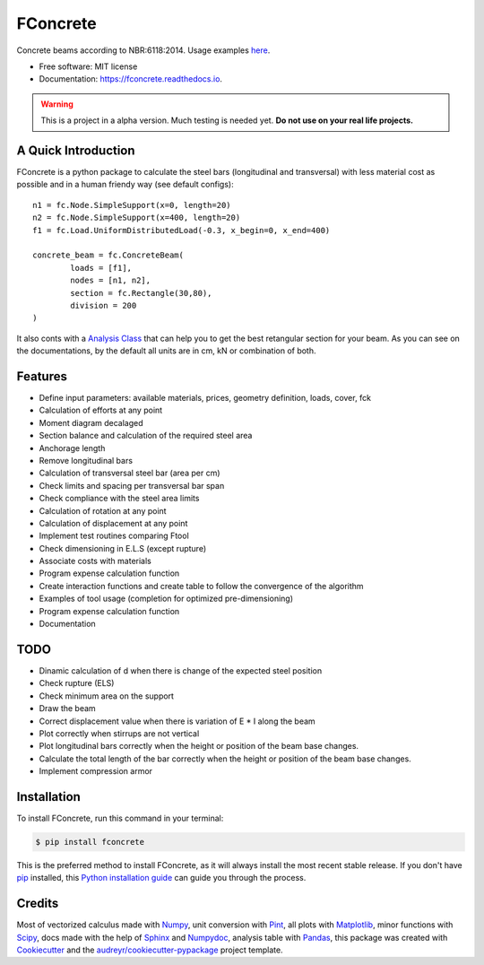 =========
FConcrete
=========


.. image:: https://img.shields.io/pypi/v/fconcrete.svg
        :target: https://pypi.python.org/pypi/fconcrete

.. image:: https://img.shields.io/travis/luisggc/fconcrete.svg
        :target: https://travis-ci.org/luisggc/fconcrete

.. image:: https://readthedocs.org/projects/fconcrete/badge/?version=latest
        :target: https://fconcrete.readthedocs.io/en/latest/?badge=latest
        :alt: Documentation Status




Concrete beams according to NBR:6118:2014.
Usage examples `here`_.

* Free software: MIT license
* Documentation: https://fconcrete.readthedocs.io.

.. warning::
    This is a project in a alpha version. Much testing is needed yet.
    **Do not use on your real life projects.**

A Quick Introduction
--------------------

FConcrete is a python package to calculate the steel bars (longitudinal and transversal) with less material cost as possible and in a human friendy way (see default configs)::

        n1 = fc.Node.SimpleSupport(x=0, length=20)
        n2 = fc.Node.SimpleSupport(x=400, length=20)
        f1 = fc.Load.UniformDistributedLoad(-0.3, x_begin=0, x_end=400)

        concrete_beam = fc.ConcreteBeam(
                loads = [f1],
                nodes = [n1, n2],
                section = fc.Rectangle(30,80),
                division = 200
        )

It also conts with a `Analysis Class`_ that can help you to get the best retangular section for your beam.
As you can see on the documentations, by the default all units are in cm, kN or combination of both.

Features
--------

- Define input parameters: available materials, prices, geometry definition, loads, cover, fck
- Calculation of efforts at any point
- Moment diagram decalaged
- Section balance and calculation of the required steel area
- Anchorage length
- Remove longitudinal bars
- Calculation of transversal steel bar (area per cm)
- Check limits and spacing per transversal bar span
- Check compliance with the steel area limits
- Calculation of rotation at any point
- Calculation of displacement at any point
- Implement test routines comparing Ftool
- Check dimensioning in E.L.S (except rupture)
- Associate costs with materials
- Program expense calculation function
- Create interaction functions and create table to follow the convergence of the algorithm
- Examples of tool usage (completion for optimized pre-dimensioning)
- Program expense calculation function
- Documentation

TODO
----

- Dinamic calculation of d when there is change of the expected steel position
- Check rupture (ELS)
- Check minimum area on the support
- Draw the beam
- Correct displacement value when there is variation of E * I along the beam
- Plot correctly when stirrups are not vertical
- Plot longitudinal bars correctly when the height or position of the beam base changes.
- Calculate the total length of the bar correctly when the height or position of the beam base changes.
- Implement compression armor


.. highlight:: shell


Installation
------------

To install FConcrete, run this command in your terminal:

.. code-block:: console

    $ pip install fconcrete

This is the preferred method to install FConcrete, as it will always install the most recent stable release.
If you don't have `pip`_ installed, this `Python installation guide`_ can guide
you through the process.

.. _pip: https://pip.pypa.io
.. _Python installation guide: http://docs.python-guide.org/en/latest/starting/installation/



Credits
-------

Most of vectorized calculus made with Numpy_, unit conversion with Pint_, all plots with Matplotlib_, minor functions with Scipy_, 
docs made with the help of Sphinx_ and Numpydoc_, analysis table with Pandas_,  
this package was created with Cookiecutter_ and the `audreyr/cookiecutter-pypackage`_ project template.

.. _Cookiecutter: https://github.com/audreyr/cookiecutter
.. _`audreyr/cookiecutter-pypackage`: https://github.com/audreyr/cookiecutter-pypackage
.. _Pint: https://github.com/hgrecco/pint
.. _Numpydoc: https://github.com/numpy/numpydoc
.. _Numpy: https://github.com/numpy/numpy
.. _Matplotlib: https://github.com/matplotlib/matplotlib
.. _Scipy: https://github.com/scipy/scipy
.. _Sphinx: https://github.com/sphinx-doc/sphinx
.. _Pandas: https://github.com/pandas-dev/pandas
.. _`here`: https://fconcrete.readthedocs.io/en/latest/usage.html
.. _`Analysis Class`: https://fconcrete.readthedocs.io/en/latest/fconcrete.StructuralConcrete.Analysis.html
